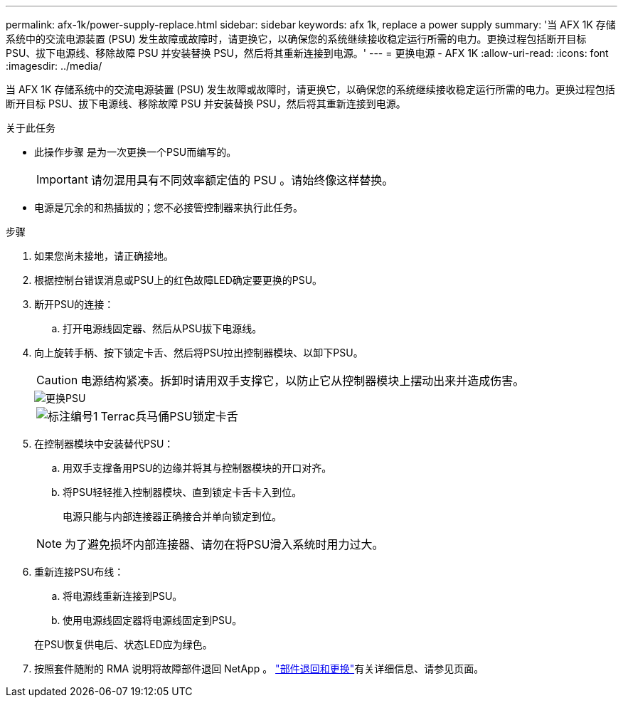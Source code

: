 ---
permalink: afx-1k/power-supply-replace.html 
sidebar: sidebar 
keywords: afx 1k, replace a power supply 
summary: '当 AFX 1K 存储系统中的交流电源装置 (PSU) 发生故障或故障时，请更换它，以确保您的系统继续接收稳定运行所需的电力。更换过程包括断开目标 PSU、拔下电源线、移除故障 PSU 并安装替换 PSU，然后将其重新连接到电源。' 
---
= 更换电源 - AFX 1K
:allow-uri-read: 
:icons: font
:imagesdir: ../media/


[role="lead"]
当 AFX 1K 存储系统中的交流电源装置 (PSU) 发生故障或故障时，请更换它，以确保您的系统继续接收稳定运行所需的电力。更换过程包括断开目标 PSU、拔下电源线、移除故障 PSU 并安装替换 PSU，然后将其重新连接到电源。

.关于此任务
* 此操作步骤 是为一次更换一个PSU而编写的。
+

IMPORTANT: 请勿混用具有不同效率额定值的 PSU 。请始终像这样替换。

* 电源是冗余的和热插拔的；您不必接管控制器来执行此任务。


.步骤
. 如果您尚未接地，请正确接地。
. 根据控制台错误消息或PSU上的红色故障LED确定要更换的PSU。
. 断开PSU的连接：
+
.. 打开电源线固定器、然后从PSU拔下电源线。


. 向上旋转手柄、按下锁定卡舌、然后将PSU拉出控制器模块、以卸下PSU。
+

CAUTION: 电源结构紧凑。拆卸时请用双手支撑它，以防止它从控制器模块上摆动出来并造成伤害。

+
image::../media/drw_a1k_psu_remove_replace_ieops-1378.svg[更换PSU]

+
[cols="1,4"]
|===


 a| 
image:../media/icon_round_1.png["标注编号1"]
 a| 
Terrac兵马俑PSU锁定卡舌

|===
. 在控制器模块中安装替代PSU：
+
.. 用双手支撑备用PSU的边缘并将其与控制器模块的开口对齐。
.. 将PSU轻轻推入控制器模块、直到锁定卡舌卡入到位。
+
电源只能与内部连接器正确接合并单向锁定到位。

+

NOTE: 为了避免损坏内部连接器、请勿在将PSU滑入系统时用力过大。



. 重新连接PSU布线：
+
.. 将电源线重新连接到PSU。
.. 使用电源线固定器将电源线固定到PSU。


+
在PSU恢复供电后、状态LED应为绿色。

. 按照套件随附的 RMA 说明将故障部件退回 NetApp 。 https://mysupport.netapp.com/site/info/rma["部件退回和更换"^]有关详细信息、请参见页面。


